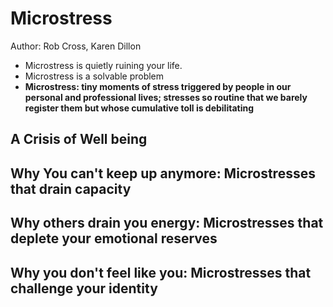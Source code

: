 * Microstress
Author: Rob Cross, Karen Dillon

- Microstress is quietly ruining your life.
- Microstress is a solvable problem
- **Microstress: tiny moments of stress triggered by people in our personal and professional lives;
  stresses so routine that we barely register them but whose cumulative toll is debilitating**
** A Crisis of Well being
** Why You can't keep up anymore: Microstresses that drain capacity
** Why others drain you energy: Microstresses that deplete your emotional reserves
** Why you don't feel like you: Microstresses that challenge your identity
